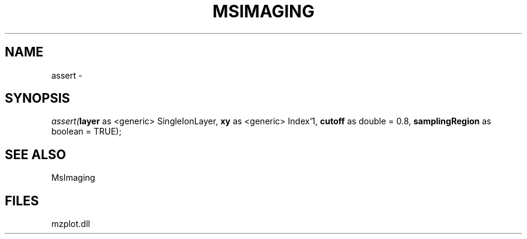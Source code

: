 .\" man page create by R# package system.
.TH MSIMAGING 1 2000-1月 "assert" "assert"
.SH NAME
assert \- 
.SH SYNOPSIS
\fIassert(\fBlayer\fR as <generic> SingleIonLayer, 
\fBxy\fR as <generic> Index`1, 
\fBcutoff\fR as double = 0.8, 
\fBsamplingRegion\fR as boolean = TRUE);\fR
.SH SEE ALSO
MsImaging
.SH FILES
.PP
mzplot.dll
.PP
